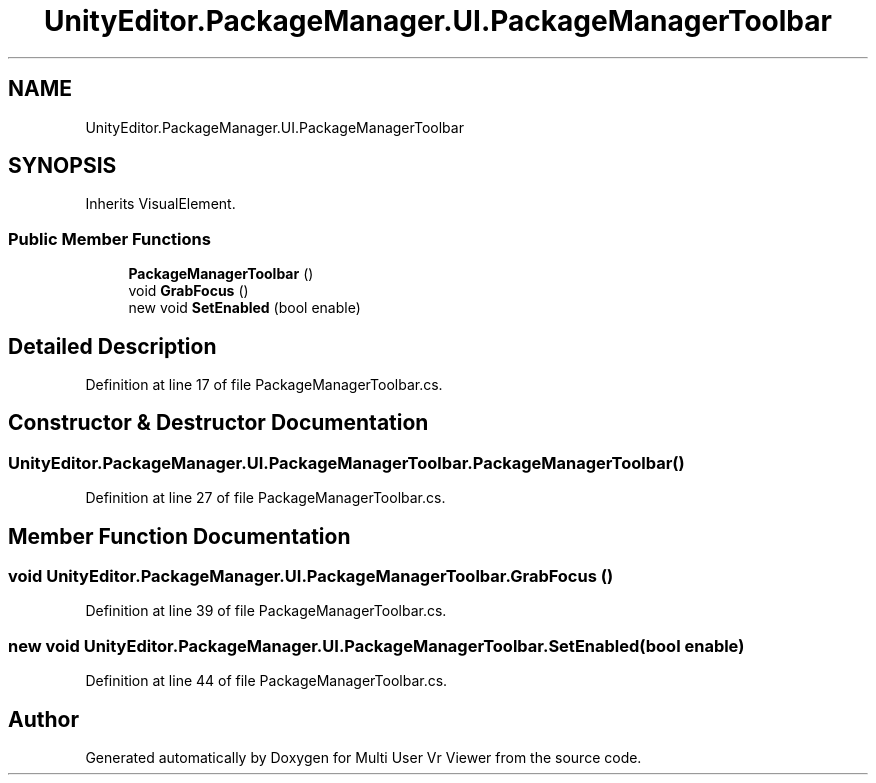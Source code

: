 .TH "UnityEditor.PackageManager.UI.PackageManagerToolbar" 3 "Sat Jul 20 2019" "Version https://github.com/Saurabhbagh/Multi-User-VR-Viewer--10th-July/" "Multi User Vr Viewer" \" -*- nroff -*-
.ad l
.nh
.SH NAME
UnityEditor.PackageManager.UI.PackageManagerToolbar
.SH SYNOPSIS
.br
.PP
.PP
Inherits VisualElement\&.
.SS "Public Member Functions"

.in +1c
.ti -1c
.RI "\fBPackageManagerToolbar\fP ()"
.br
.ti -1c
.RI "void \fBGrabFocus\fP ()"
.br
.ti -1c
.RI "new void \fBSetEnabled\fP (bool enable)"
.br
.in -1c
.SH "Detailed Description"
.PP 
Definition at line 17 of file PackageManagerToolbar\&.cs\&.
.SH "Constructor & Destructor Documentation"
.PP 
.SS "UnityEditor\&.PackageManager\&.UI\&.PackageManagerToolbar\&.PackageManagerToolbar ()"

.PP
Definition at line 27 of file PackageManagerToolbar\&.cs\&.
.SH "Member Function Documentation"
.PP 
.SS "void UnityEditor\&.PackageManager\&.UI\&.PackageManagerToolbar\&.GrabFocus ()"

.PP
Definition at line 39 of file PackageManagerToolbar\&.cs\&.
.SS "new void UnityEditor\&.PackageManager\&.UI\&.PackageManagerToolbar\&.SetEnabled (bool enable)"

.PP
Definition at line 44 of file PackageManagerToolbar\&.cs\&.

.SH "Author"
.PP 
Generated automatically by Doxygen for Multi User Vr Viewer from the source code\&.
